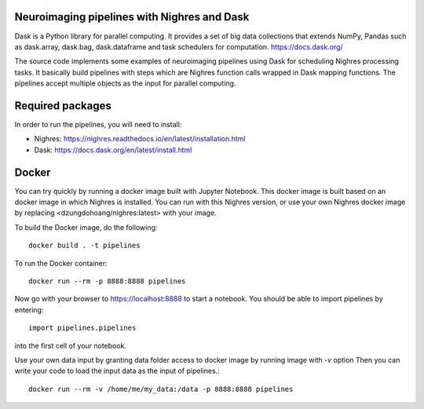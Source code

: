 .. -*- mode: rst -*-

Neuroimaging pipelines with Nighres and Dask
=======

Dask is a Python library for parallel computing. It provides a set of big data collections that extends NumPy, Pandas
such as dask.array, dask.bag, dask.dataframe and task schedulers for computation.
https://docs.dask.org/

The source code implements some examples of neuroimaging pipelines using Dask for scheduling Nighres processing tasks.
It basically build pipelines with steps which are Nighres function calls wrapped in Dask mapping functions.
The pipelines accept multiple objects as the input for parallel computing.


Required packages
=================

In order to run the pipelines, you will need to install:

* Nighres: https://nighres.readthedocs.io/en/latest/installation.html
* Dask: https://docs.dask.org/en/latest/install.html


Docker
======

You can try quickly by running a docker image built with Jupyter Notebook.
This docker image is built based on an docker image in which Nighres is installed.
You can run with this Nighres version, or use your own Nighres docker image by replacing
<dzungdohoang/nighres:latest> with your image.

To build the Docker image, do the following::

    docker build . -t pipelines

To run the Docker container::

    docker run --rm -p 8888:8888 pipelines

Now go with your browser to https://localhost:8888 to start a notebook. You should be able
to import pipelines by entering::

    import pipelines.pipelines

into the first cell of your notebook.

Use your own data input by granting data folder access to docker image by running image with `-v` option
Then you can write your code to load the input data as the input of pipelines.::

    docker run --rm -v /home/me/my_data:/data -p 8888:8888 pipelines
